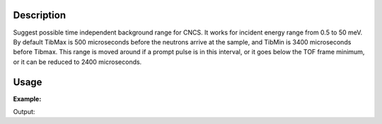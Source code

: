 .. algorithm::

.. summary::

.. alias::

.. properties::

Description
-----------

Suggest possible time independent background range for CNCS. It works
for incident energy range from 0.5 to 50 meV. By default TibMax is 500
microseconds before the neutrons arrive at the sample, and TibMin is
3400 microseconds before Tibmax. This range is moved around if a prompt
pulse is in this interval, or it goes below the TOF frame minimum, or it
can be reduced to 2400 microseconds.

Usage
-----

**Example:**

.. testcode:: ExSuggestTibCNCS

    incidentEnergy = 3
    (tibMin,tibMax) = SuggestTibCNCS(incidentEnergy)
    print "Incident Energy = %i, tibMin = %.2f, tibMax = %.2f" % (incidentEnergy,tibMin,tibMax)

    incidentEnergy = 1
    (tibMin,tibMax) = SuggestTibCNCS(incidentEnergy)
    print "Incident Energy = %i, tibMin = %.2f, tibMax = %.2f" % (incidentEnergy,tibMin,tibMax)

Output:

.. testoutput:: ExSuggestTibCNCS

    Incident Energy = 3, tibMin = 44914.92, tibMax = 47314.92
    Incident Energy = 1, tibMin = 95621.15, tibMax = 99021.15

.. categories::

.. sourcelink::

